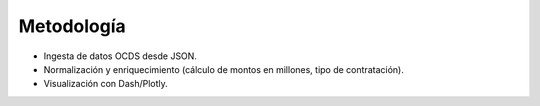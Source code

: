 Metodología
===========

- Ingesta de datos OCDS desde JSON.
- Normalización y enriquecimiento (cálculo de montos en millones, tipo de contratación).
- Visualización con Dash/Plotly.
